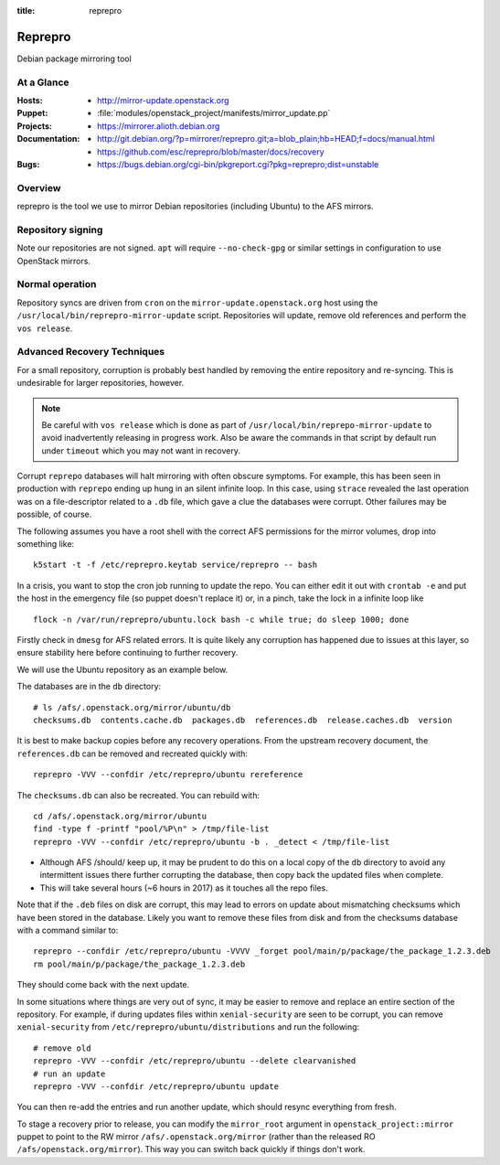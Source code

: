 :title: reprepro

.. _reprepro:

Reprepro
########

Debian package mirroring tool

At a Glance
===========

:Hosts:
  * http://mirror-update.openstack.org
:Puppet:
  * :file:`modules/openstack_project/manifests/mirror_update.pp`
:Projects:
  * https://mirrorer.alioth.debian.org
:Documentation:
  * http://git.debian.org/?p=mirrorer/reprepro.git;a=blob_plain;hb=HEAD;f=docs/manual.html
  * https://github.com/esc/reprepro/blob/master/docs/recovery
:Bugs:
  * https://bugs.debian.org/cgi-bin/pkgreport.cgi?pkg=reprepro;dist=unstable

Overview
========

reprepro is the tool we use to mirror Debian repositories (including
Ubuntu) to the AFS mirrors.

Repository signing
==================

Note our repositories are not signed.  ``apt`` will require
``--no-check-gpg`` or similar settings in configuration to use
OpenStack mirrors.

Normal operation
================

Repository syncs are driven from ``cron`` on the
``mirror-update.openstack.org`` host using the
``/usr/local/bin/reprepro-mirror-update`` script.  Repositories will
update, remove old references and perform the ``vos release``.

Advanced Recovery Techniques
============================

For a small repository, corruption is probably best handled by
removing the entire repository and re-syncing.  This is undesirable
for larger repositories, however.

.. note::

   Be careful with ``vos release`` which is done as part of
   ``/usr/local/bin/reprepo-mirror-update`` to avoid inadvertently
   releasing in progress work.  Also be aware the commands in that
   script by default run under ``timeout`` which you may not want in
   recovery.

Corrupt ``reprepo`` databases will halt mirroring with often obscure
symptoms.  For example, this has been seen in production with
``reprepo`` ending up hung in an silent infinite loop.  In this case,
using ``strace`` revealed the last operation was on a file-descriptor
related to a ``.db`` file, which gave a clue the databases were
corrupt.  Other failures may be possible, of course.

The following assumes you have a root shell with the correct AFS
permissions for the mirror volumes, drop into something like::

  k5start -t -f /etc/reprepro.keytab service/reprepro -- bash

In a crisis, you want to stop the cron job running to update the repo.
You can either edit it out with ``crontab -e`` and put the host in the
emergency file (so puppet doesn't replace it) or, in a pinch, take the
lock in a infinite loop like ::

  flock -n /var/run/reprepro/ubuntu.lock bash -c while true; do sleep 1000; done

Firstly check in ``dmesg`` for AFS related errors.  It is quite likely
any corruption has happened due to issues at this layer, so ensure
stability here before continuing to further recovery.

We will use the Ubuntu repository as an example below.

The databases are in the ``db`` directory::

  # ls /afs/.openstack.org/mirror/ubuntu/db
  checksums.db  contents.cache.db  packages.db  references.db  release.caches.db  version

It is best to make backup copies before any recovery operations.  From
the upstream recovery document, the ``references.db`` can be removed
and recreated quickly with::

  reprepro -VVV --confdir /etc/reprepro/ubuntu rereference

The ``checksums.db`` can also be recreated.  You can rebuild with::

  cd /afs/.openstack.org/mirror/ubuntu
  find -type f -printf "pool/%P\n" > /tmp/file-list
  reprepro -VVV --confdir /etc/reprepro/ubuntu -b . _detect < /tmp/file-list

* Although AFS /should/ keep up, it may be prudent to do this on a
  local copy of the ``db`` directory to avoid any intermittent issues
  there further corrupting the database, then copy back the updated
  files when complete.
* This will take several hours (~6 hours in 2017) as it touches all
  the repo files.

Note that if the ``.deb`` files on disk are corrupt, this may lead to
errors on update about mismatching checksums which have been stored in
the database.  Likely you want to remove these files from disk and
from the checksums database with a command similar to::

   reprepro --confdir /etc/reprepro/ubuntu -VVVV _forget pool/main/p/package/the_package_1.2.3.deb
   rm pool/main/p/package/the_package_1.2.3.deb

They should come back with the next update.

In some situations where things are very out of sync, it may be easier
to remove and replace an entire section of the repository.  For
example, if during updates files within ``xenial-security`` are seen
to be corrupt, you can remove ``xenial-security`` from
``/etc/reprepro/ubuntu/distributions`` and run the following::

  # remove old
  reprepro -VVV --confdir /etc/reprepro/ubuntu --delete clearvanished
  # run an update
  reprepro -VVV --confdir /etc/reprepro/ubuntu update

You can then re-add the entries and run another update, which should
resync everything from fresh.

To stage a recovery prior to release, you can modify the
``mirror_root`` argument in ``openstack_project::mirror`` puppet to
point to the RW mirror ``/afs/.openstack.org/mirror`` (rather than the
released RO ``/afs/openstack.org/mirror``).  This way you can switch
back quickly if things don't work.
